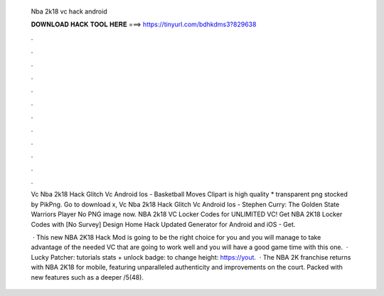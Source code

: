   Nba 2k18 vc hack android
  
  
  
  𝐃𝐎𝐖𝐍𝐋𝐎𝐀𝐃 𝐇𝐀𝐂𝐊 𝐓𝐎𝐎𝐋 𝐇𝐄𝐑𝐄 ===> https://tinyurl.com/bdhkdms3?829638
  
  
  
  .
  
  
  
  .
  
  
  
  .
  
  
  
  .
  
  
  
  .
  
  
  
  .
  
  
  
  .
  
  
  
  .
  
  
  
  .
  
  
  
  .
  
  
  
  .
  
  
  
  .
  
  Vc Nba 2k18 Hack Glitch Vc Android Ios - Basketball Moves Clipart is high quality * transparent png stocked by PikPng. Go to download x, Vc Nba 2k18 Hack Glitch Vc Android Ios - Stephen Curry: The Golden State Warriors Player No PNG image now. NBA 2k18 VC Locker Codes for UNLIMITED VC! Get NBA 2K18 Locker Codes with [No Survey] Design Home Hack Updated Generator for Android and iOS - Get.
  
   · This new NBA 2K18 Hack Mod is going to be the right choice for you and you will manage to take advantage of the needed VC that are going to work well and you will have a good game time with this one.  · Lucky Patcher:  tutorials stats + unlock badge:  to change height: https://yout.  · The NBA 2K franchise returns with NBA 2K18 for mobile, featuring unparalleled authenticity and improvements on the court. Packed with new features such as a deeper /5(48).

